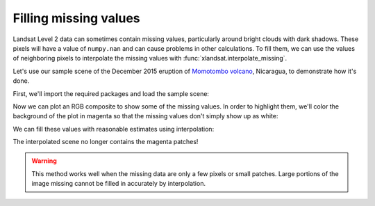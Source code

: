 .. _missing-values:

Filling missing values
======================

Landsat Level 2 data can sometimes contain missing values, particularly around
bright clouds with dark shadows. These pixels will have a value of
``numpy.nan`` and can cause problems in other calculations. To fill them, we
can use the values of neighboring pixels to interpolate the missing values with
:func:`xlandsat.interpolate_missing`.

Let's use our sample scene of the December 2015 eruption of `Momotombo volcano
<https://en.wikipedia.org/wiki/Momotombo>`__, Nicaragua, to demonstrate how
it's done.

First, we'll import the required packages and load the sample scene:

.. jupyter-execute::

    import xlandsat as xls
    import matplotlib.pyplot as plt
    import xarray as xr
    import numpy as np

    path = xls.datasets.fetch_momotombo()
    scene = xls.load_scene(path)

Now we can plot an RGB composite to show some of the missing values. In order
to highlight them, we'll color the background of the plot in magenta so that
the missing values don't simply show up as white:

.. jupyter-execute::

    # Make the composite and add it to the scene
    rgb = xls.composite(scene, rescale_to=(0.04, 0.17))

    fig, ax = plt.subplots(1, 1, figsize=(10, 6))

    rgb.plot.imshow(ax=ax)

    ax.set_facecolor("magenta")
    ax.set_aspect("equal")

    plt.show()

We can fill these values with reasonable estimates using interpolation:

.. jupyter-execute::

    scene_filled = xls.interpolate_missing(scene)

    rgb_filled = xls.composite(scene_filled, rescale_to=(0.04, 0.17))

    fig, ax = plt.subplots(1, 1, figsize=(10, 6))

    rgb_filled.plot.imshow(ax=ax)

    ax.set_facecolor("magenta")
    ax.set_aspect("equal")

    plt.show()

The interpolated scene no longer contains the magenta patches!

.. warning::

   This method works well when the missing data are only a few pixels or small
   patches. Large portions of the image missing cannot be filled in accurately
   by interpolation.

